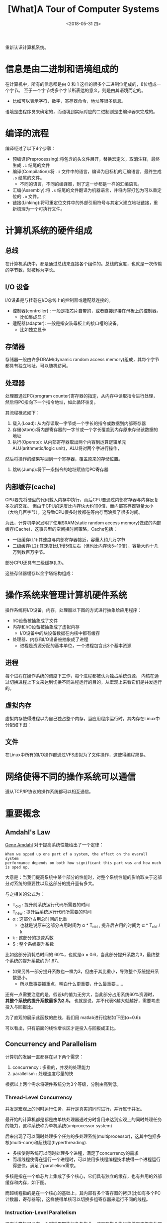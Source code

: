 #+TITLE: [What]A Tour of Computer Systems 
#+DATE: <2018-05-31 四> 
#+TAGS: CS
#+LAYOUT: post
#+CATEGORIES: book,CS:APP
#+NAME: <book_csapp_chapter_1_1.org>
#+OPTIONS: ^:nil
#+OPTIONS: ^:{}

重新认识计算机系统。
#+BEGIN_EXPORT html
<!--more-->
#+END_EXPORT
* 信息是由二进制和语境组成的
在计算机中，所有的信息都是由 0 和 1 这样的很多个二进制位组成的，8位组成一个字节。
至于一个字节或多个字节所表达的意义，则是由其语境而定的。
- 比如可以表示字符，数字，寄存器命令，地址等很多信息。

语境是由程序员来确定的，而语境到实际对应的二进制则是由编译器来完成的。
* 编译的流程
编译经过了以下4个步骤：
- 预编译(Preprocessing):将包含的头文件展开，替换宏定义，取消注释，最终生成 =.i= 结尾的文件
- 编译(Compilation):将 =.i= 文件中的语言，编译为目标机的汇编语言，最终生成 =.s= 结尾的文件。
  - 不同的语言，不同的编译器，到了这一步都是一样的汇编语言。
- 汇编(Assembly):将 =.s= 结尾的文件翻译为机器语言，并将内容打包为可以重定位的 =.o= 文件。
- 链接(Linking):将可重定位文件中的外部引用符号与其定义建立地址链接，重新梳理为一个可执行文件。

* 计算机系统的硬件组成
[[./hd_organization.jpg]]

** 总线
在计算机系统中，都是通过总线来连接各个组件的。总线的宽度，也就是一次传输的字节数，就被称为字长。
** I/O 设备
I/O设备是与挂载在I/O总线上的控制器或适配器连接的。
- 控制器(controller) : 一般是指芯片自带的，或者直接焊接在母板上的控制器。
  + 比如集成显卡
- 适配器(adapter): 一般是指安装母板上的接口槽的设备。
  + 比如独立显卡
** 存储器
存储器一般由许多DRAM(dynamic random access memory)组成，其每个字节都具有独立地址，可以随机访问。
** 处理器
处理器通过PC(program counter)寄存器的指定，从内存中读取指令进行处理，然后将PC指向下一个指令地址，如此循环往复。

其流程概览如下：
1. 载入(Load): 从内存读取一字节或一个字长的指令或数据到内部寄存器
2. 存储(store):将内部寄存器的一字节或一个字长覆盖到内存原来存储该数据的地址
3. 执行(Operate): 从内部寄存器取出两个内容到运算逻辑单元ALU(arithmetic/logic unit)，ALU将对两个字进行操作，
然后将操作的结果写回到一个寄存器，覆盖原来的存储位置。
4. 跳转(Jump):将下一条指令的地址赋值给PC寄存器
** 内部缓存(cache)
CPU要先将硬盘的代码载入内存中执行，而后CPU要通过内部寄存器与内存反复多次的交互。
但由于CPU的速度比内存快大约100倍，而内部寄存器容量太小（大约几百字节），这导致CPU很多时候都在等内存而浪费了很多时间。

为此，计算机学家发明了使用SRAM(static random access memory)做成的内部缓存(Cache)，这事典型的空间换时间策略，Cache包括：
- 一级缓存(L1):其速度与内部寄存器接近，容量大约几万字节
- 二级缓存(L2):其速度比L1慢5倍左右（但也比内存快5~10倍），容量大约十几万到数百万字节。
  
部分CPU还具有三级缓存(L3)。

这些存储器缓存以金字塔结构组成：
[[./memory_hierarchy.jpg]]

* 操作系统来管理计算机硬件系统
操作系统将I/O设备，内存，处理器以下图的方式进行抽象给应用程序：
[[./os_abstraction.jpg]]

- I/O设备被抽象成了文件
- 内存和I/O设备被抽象成了虚拟内存
  + I/O设备中的块设备数据在内核中都有缓存
- 处理器、内存和I/O设备被抽象成了进程
  + 进程是资源分配的基本单位，一个进程包含此3个基本资源
** 进程
每个进程在操作系统的调度下工作，每个进程都被认为独占系统资源，
内核在通过切换进程上下文来达到切换不同进程运行的目的，从宏观上来看它们是并发运行的。
** 虚拟内存
虚拟内存使得进程以为自己独占整个内存，当应用程序运行时，其内存在Linux中分配如下图：
[[./virtual_address.jpg]]

** 文件
在Linux中所有的I/O操作都通过VFS虚拟为了文件操作，这使得编程简易。

* 网络使得不同的操作系统可以通信
遵从TCP/IP协议的操作系统都可以相互通信。
* 重要概念
** Amdahl's Law
[[https://en.wikipedia.org/wiki/Gene_Amdahl][Gene Amdahl]] 对于提高系统性能给出了一个定律：
#+BEGIN_EXAMPLE
  When we spped up one part of a system, the effect on the overall system
  performance depends on both how significant this part was and how much is sped up.
#+END_EXAMPLE
大意是：当我们提高系统中某个部分的性能时，对整个系统性能的影响取决于这部分对系统的重要性以及这部分的提升量有多大。

与之相关的公式为：
[[./equation_amdahl_law.jpg]]

- T_{old} : 提升前系统运行代码所需要的时间
- T_{new} : 提升后系统运行代码所需要的时间
- α : 这部分占用总时间的比重
  + 也就是说原来这部分占用时间为 α * T_{old} , 提升后占用的时间为 α * T_{old} / k 
- k : 这部分的提速系数
- S : 整个系统提升系数
  
比如这部分消耗总时间的 60%，也就是α = 0.6，当此部分提升系数为3，最终整个系统的提升系数约为1.67。
- 如果另外一部分提升系数也一样为3，但由于其比重小，导致整个系统提升系数更小。
  + 所以做事要抓重点，明白什么更重要，什么最重要......

还有一点需要注意的是，假设k的值为无穷大，当此部分占用系统60%资源时， *其整个系统的提升系数最多为2.5。*
也就是说，并不代表K越大就越好，需要考虑投入与回报比。

为了直观的展示此函数的曲线，我们用 matlab进行绘制如下图(α=0.6):
[[./amdahl_pic.jpg]]

可以看出，只有前面的线性增长区才是投入与回报成正比。
** Concurrency and Parallelism
计算机的发展一直都存在以下两个需求：
1. concurrency : 多重的，并发的处理能力
2. parallelism : 处理速度尽量的快

根据以上两个需求将硬件系统分为3个等级，分别由高到低。
*** Thread-Level Concurrency
并发是宏观上的同时运行任务，并行是真实的同时进行，并行属于并发。

最开始的计算机都是都是由单核处理器通过分时复用来达到宏观上的同时处理任务的能力，这种系统称为单机系统(uniprocessor system)

后来出现了可以同时处理多个任务的多处理系统(multiprocessor)，这其中包括多核(multi-core)和超线程(hyperthreading).
- 多核使得系统可以同时处理多个进程，满足了concurrency的需求
- 而超线程使得在运行一个进程时，可以使用多线程编程技术使得一个进程运行得更快，满足了parallelism需求。

多核是指在一个单芯片上集成了多个核心，它们具有独立的缓存，也有共用的外部缓存和内存，如下图。
[[./multi_core.jpg]]

而超线程指的是在一个核心的基础上，其内部有多个寄存器的拷贝(比如有多个PC计数器，寄存器等)，这样使得单核可以切换多组寄存器来运行不同的线程。
*** Instruction-Level Parallelism
现在计算机可以在一个时钟周期执行多条指令，这是在指令执行的维度来提高处理速度。
*** single-instruction,Multiple-Data(SIMD) Parallelism
处理器提供硬件支持单个指令可以同时处理多个数据，这样也可以提高处理速度。
** The importance of acstractions in computer systems
在计算机学科中，需要学会以抽象的方式提现系统的一部分或整体架构，这既能理解其中的概念，还能隐藏其中复杂的细节。

